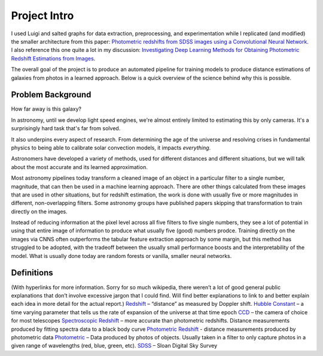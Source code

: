 .. _project-intro:
*************
Project Intro
*************

I used Luigi and salted graphs for data extraction, preprocessing, and experimentation while I replicated (and modified) the smaller architecture from this paper: `Photometric redshifts from SDSS images using a Convolutional Neural Network <https://arxiv.org/abs/1806.06607>`_. I also reference this one quite a lot in my discussion: `Investigating Deep Learning Methods for Obtaining Photometric Redshift Estimations from Images <https://arxiv.org/abs/2109.02503v1>`_.

.. I'm replicating the smaller architecture from the first, and the idea of using a mixed-input model from the second.
The overall goal of the project is to produce an automated pipeline for training models to produce distance estimations of galaxies from photos in a learned approach. Below is a quick overview of the science behind why this is possible.

Problem Background
##################
How far away is this galaxy?

.. image:: images/galaxy_dist.png
  :width: 500
  :alt: Hubble Deep Field image with galaxy circled

In astronomy, until we develop light speed engines, we're almost entirely limited to estimating this by only cameras. It's a surprisingly hard task that's far from solved.

It also underpins every aspect of research. From determining the age of the universe and resolving crises in fundamental physics to being able to calibrate solar convection models, it impacts *everything*.


.. image:: images/problem_overview.png
  :width: 500
  :alt: Hubble Deep Field image with galaxy circled

Astronomers have developed a variety of methods, used for different distances and different situations, but we will talk about the most
accurate and its learned approximation.

Most astronomy pipelines today transform a cleaned image of an object in a particular filter to a single
number, magnitude, that can then be used in a machine learning approach. There are other things
calculated from these images that are used in other situations, but for redshift estimation, the work is
done with usually five or more magnitudes in different, non-overlapping filters.
Some astronomy groups have published papers skipping that transformation to train directly on the
images.

Instead of reducing information at the pixel level across all five filters to five single numbers,
they see a lot of potential in using that entire image of information to produce what usually five (good)
numbers prodce. Training directly on the images via CNNS often outperforms the tabular feature
extraction approach by some margin, but this method has struggled to be adopted, with the tradeoff
between the usually small performance boosts and the interpretability of the model. What is usually
done today are random forests or vanilla, smaller neural networks.

.. image:: images/doppler.png
  :width: 500


Definitions
############
(With hyperlinks for more information. Sorry for so much wikipedia, there weren’t a lot of good
general public explanations that don’t involve excessive jargon that I could find. Will find better
explanations to link to and better explain each idea in more detail for the actual report.)
`Redshift <https://en.wikipedia.org/wiki/Redshift>`_ – “distance” as measured by Doppler shift.
`Hubble Constant <https://lweb.cfa.harvard.edu/~dfabricant/huchra/hubble/>`_ – a time varying parameter that tells us the rate of expansion of the universe at that time epoch
`CCD <https://en.wikipedia.org/wiki/Charge-coupled_device>`_ – the camera of choice for most telescopes
`Spectroscopic Redshift <https://en.wikipedia.org/wiki/Redshift#Observations_in_astronomy>`_ – more accurate than photometric redshifts. Distance measurements produced by fitting spectra data to a black body curve
`Photometric Redshift <https://en.wikipedia.org/wiki/Photometric_redshift>`_ - distance measurements produced by photometric data
`Photometric <https://en.wikipedia.org/wiki/Photometry_(astronomy)>`_ – Data produced by photos of objects. Usually taken in a filter to only capture photos in a given range of wavelengths (red, blue, green, etc).
`SDSS <https://www.sdss.org/>`_ – Sloan Digital Sky Survey
